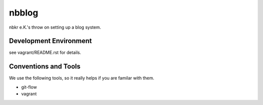 .. vim: set tw=80 :

######
nbblog
######

nbkr e.K.'s throw on setting up a blog system.


Development Environment
=======================
see vagrant/README.rst for details.


Conventions and Tools
=====================
We use the following tools, so it really helps if you are familar with them.

* git-flow
* vagrant
